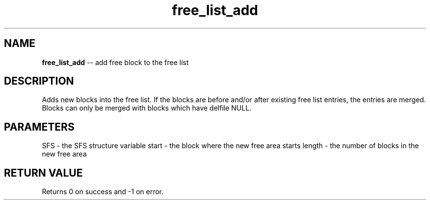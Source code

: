 .\" Source: ./sfs.c
.\" Generated with ROBODoc Version 4\.99\.43 (Mar  7 2018)
.\" ROBODoc (c) 1994\-2015 by Frans Slothouber and many others\.
.TH free_list_add 3 "Oct 25, 2018" sfs "sfs Reference"

.SH NAME
\fBfree_list_add\fR \-\- add free block to the free list

.SH DESCRIPTION
Adds new blocks into the free list\.  If the blocks are before and/or
after existing free list entries, the entries are merged\.
Blocks can only be merged with blocks which have delfile NULL\.

.SH PARAMETERS
SFS \- the SFS structure variable
start \- the block where the new free area starts
length \- the number of blocks in the new free area

.SH RETURN VALUE
Returns 0 on success and \-1 on error\.
